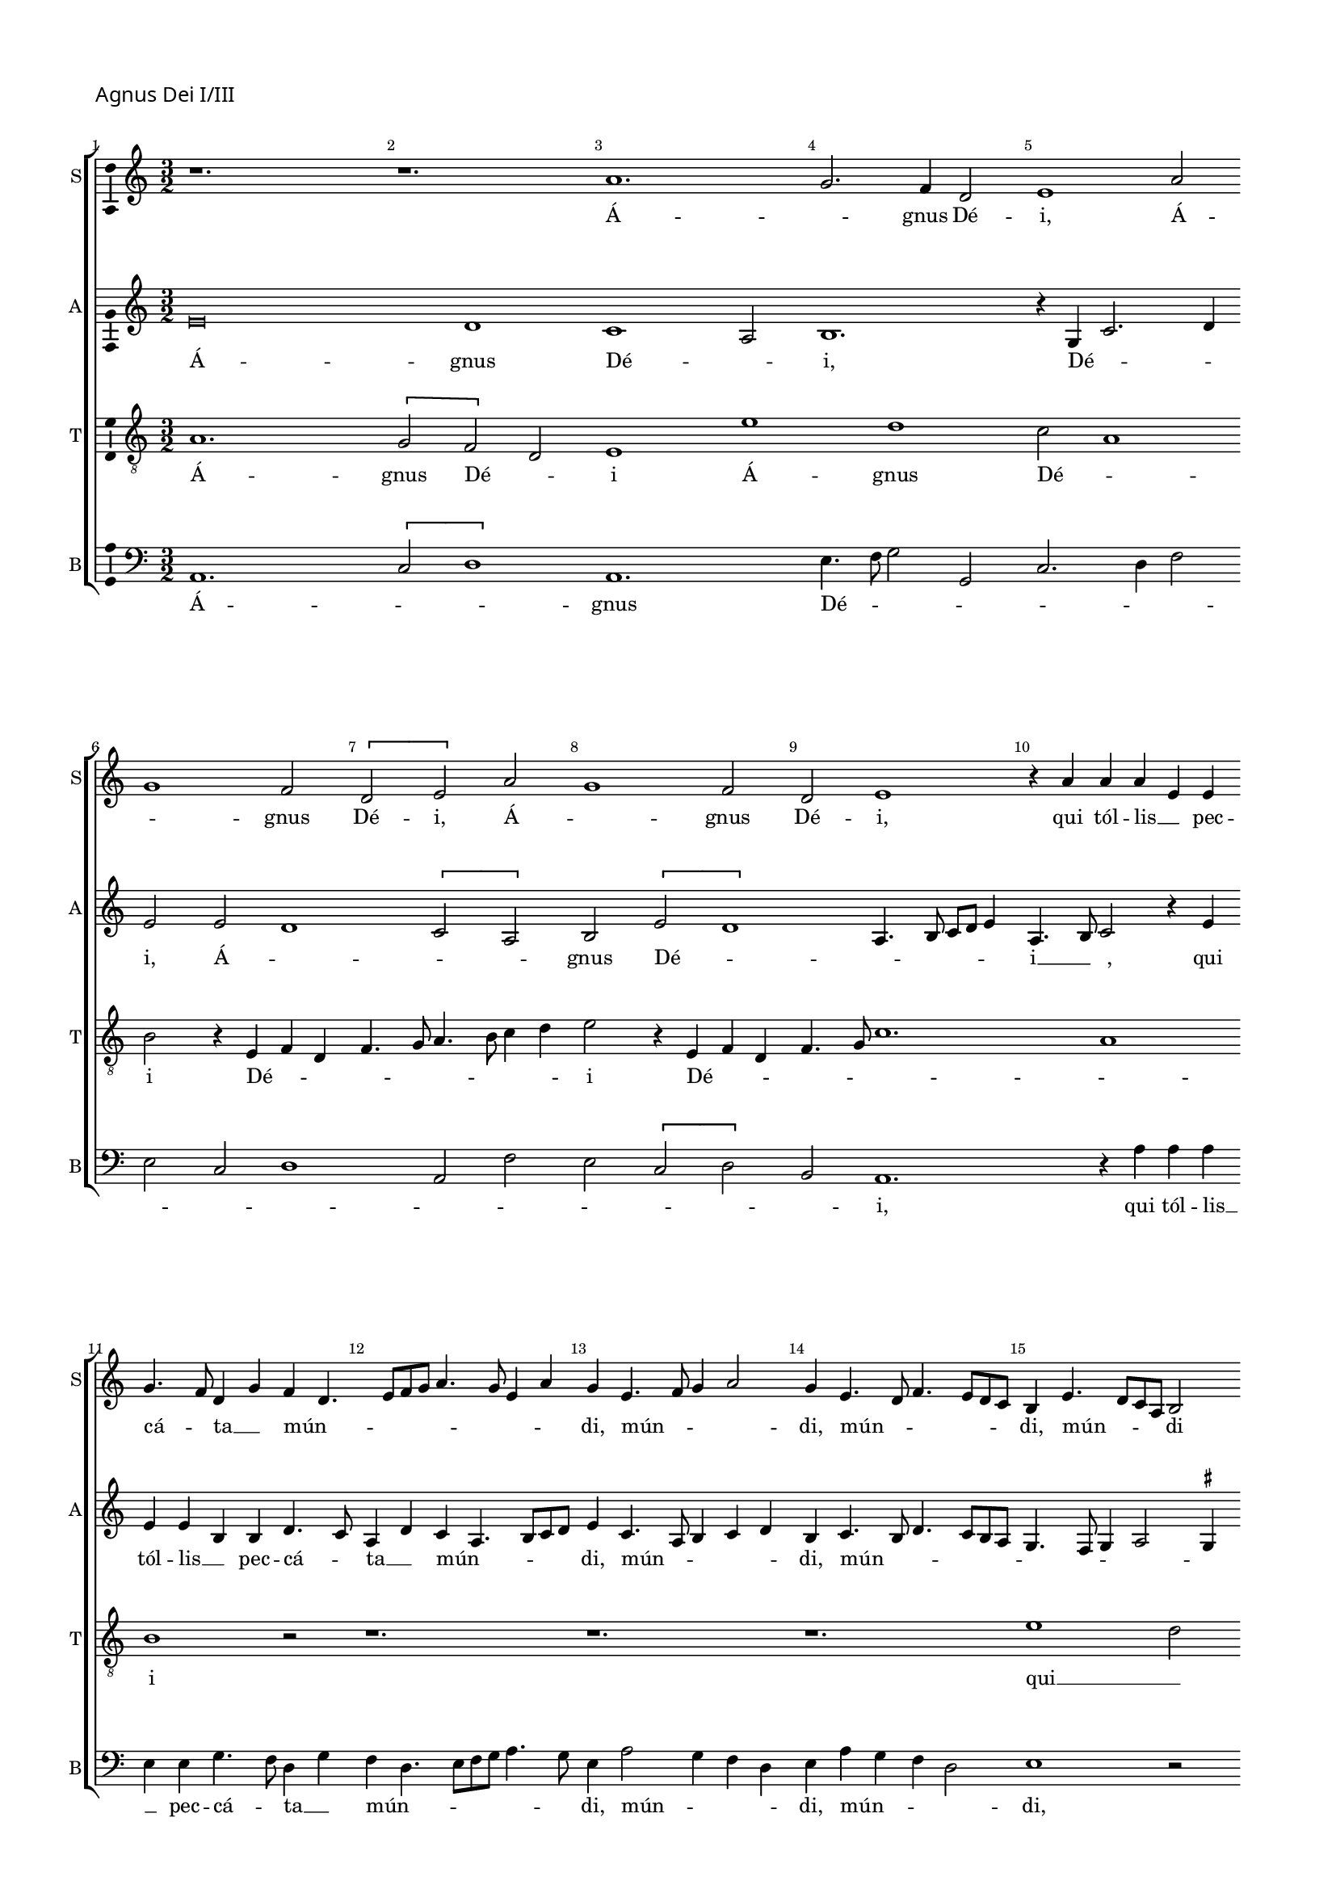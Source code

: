% CPDL # 
% Copyright ©2018 Peter Hilton - https://github.com/hilton

\version "2.18.2"
revision = "3"
\pointAndClickOff

#(set-global-staff-size 15.0)

\paper {
	#(define fonts (make-pango-font-tree "Century Schoolbook L" "Source Sans Pro" "Luxi Mono" (/ 15 20)))
	annotate-spacing = ##f
	two-sided = ##t
	top-margin = 8\mm
	bottom-margin = 10\mm
	inner-margin = 15\mm
	outer-margin = 15\mm
	top-markup-spacing = #'( (basic-distance . 4) )
	markup-system-spacing = #'( (padding . 4) )
	system-system-spacing = #'( (basic-distance . 20) (stretchability . 100) )
	ragged-bottom = ##f
	ragged-last-bottom = ##f
}

year = #(strftime "©%Y" (localtime (current-time)))

\header {
	title = ##f
	composer = ##f
	copyright = ##f
	tagline = ##f
}

\layout {
	indent = #0
  	ragged-right = ##f
  	ragged-last = ##f
	\context {
		\Score
		\override BarNumber #'self-alignment-X = #CENTER
		\override BarNumber #'break-visibility = #'#(#f #t #t)
		\override BarLine #'transparent = ##t
		\remove "Metronome_mark_engraver"
		\override VerticalAxisGroup #'staff-staff-spacing = #'((basic-distance . 10) (stretchability . 100))
	}
	\context {
		\StaffGroup
		\remove "Span_bar_engraver"
	}
	\context {
		\Voice
		\override NoteHead #'style = #'baroque
		\consists "Horizontal_bracket_engraver"
		\consists "Ambitus_engraver"
	}
}

global = {
	\key c \major
	\time 3/2
	\tempo 2 = 56
	\set Staff.midiInstrument = "Choir Aahs"
	\accidentalStyle "forget"
}

showBarLine = { \once \override Score.BarLine #'transparent = ##f }
ficta = { \once \set suggestAccidentals = ##t \override AccidentalSuggestion #'parenthesized = ##f }
singleDigitTime = { \override Staff.TimeSignature.style = #'single-digit }

soprano = \new Voice	{
	\relative c'' {
%    \set Score.currentBarNumber = #105
	  r1. r1. a1. g2. f4 d2 e1 a2 g1 f2 \[ d e \] a g1 f2 d e1 r4 a a a e e g4. f8 d4 g f d4. e8 f g a4. g8 e4 a g e4. f8 g4 a2
	  g4 e4. d8 f4. e8 d c b4 e4. d8 c a b2 \break r4 a
	  c2 d4. e8 f4 c \[ f2 g \] a4. f8 \[ f2 g \] r4 c, f2 g a4. g8 [ f d ] f4 e b' c d4. c8 b a g4 a e b' c d4. c8 b a g1 r4 e g e g4. a8 b2 r4
	  e,4 g e g4. a8 [ b c ] b4. a8 a4 g c4. b8 b4. a8 a4. \ficta gis8 \ficta gis \ficta fis 
		\set Timing.timing = ##f a\breve.
	  \showBarLine \bar "||" \break
		\set Timing.timing = ##t
  }
	\addlyrics {
		Á -- _ gnus Dé -- i, Á -- _ gnus Dé -- i, Á -- _ gnus Dé -- i,
		qui  tól -- lis __ _  pec -- cá -- _ ta __ _  mún -- _ _ _ _ _ _ _ _ di, mún -- _ _ _ di, mún -- _ _ _ _ _ di,
		mún -- _ _ _ di mún -- _ _ _ _ _ _ _ _ _ di, __ _
		mún -- _ _ _ _ _ _ _ di, mún -- _ _ _ _ _ _ _ di, mún -- _ _ _ _ _ di,
		mi -- _ se -- ré -- _ re 
		mi -- _ se -- ré -- _ _ _ _ _ _ re  nó -- _ _ _ _ _ _ _ bis.
	}
	\addlyrics {
		_ _ _ _ _ _ _ _ _ _ _ _ _ _ _ _ _ _ _ _ _ _ _ _ _ _ _ _ 
		_ _ _ _ _ _ _ _ _ _ _ _ _ _ _ _ _ _ _ _ _ _ _ _ _ _ _ _ 
		_ _ _ _ _ _ _ _ _ _ _ _ _ _ _ _ _ _ _ _ _ _ _ _ _ _ _ _ 
		_ _ _ _
		dó -- _ na  nó -- _ bis 
		dó -- _ na  nó -- _ _ _ _ _ _ bis  pá -- _ _ _ _ _ _ _ cem.
	}
}

alto = \new Voice	{
	\relative c' {
    e\breve d1 c1 a2 b1. r4 g c2. d4 e2 e
		d1 \[ c2 a \] b \[ e d1 \]
		a4. b8 c d e4
	  a,4. b8 c2 r4 e e e b b d4. c8 a4 d c a4. b8 c d e4 c4. a8 b4 c d b c4. b8 d4. c8
	  b a g4. f8  g4 a2 \ficta gis4 a e'2 f4 g2 \[ c, d \] b \[ c d \] b  \[ c d \] b \[ c d \] b4 e4 ~ \break e8 d8 f4. e8 d c b4 c4. d8 e4. d8 f4. e8 d c b2 
	  r4 b c8 [a] c [d] e1 r4 b c8 a c d e2 r4 g g g f d e g g g f d e2 e\breve.
  }
	\addlyrics {
		Á -- gnus Dé -- _ i, Dé -- _ _ i, Á -- _ _ _ gnus Dé -- _ _ _ _ _ _ i __ _ _,
		qui  tól -- lis __ _  pec -- cá -- _ ta __ _  mún -- _ _ _ _ di, 
	        mún -- _ _ _ _ di, mún -- _ _ _ _ _ _ _ _ _ _ di,
	        mún -- _ di, mún -- _ di, mún -- _ di, mún -- _ di, mún -- _ di, 
	        mún -- _ _ _ _ _ _ _ _ _ _ _ _ _ _ di, 
	        mise -- ré -- _ _ _ re, mise -- ré -- _ _ _ re,  
		mi -- se -- ré -- _ re __ _   mi -- se -- ré -- _ re nó -- bis.
	}
	\addlyrics {
		_ _ _ _ _ _ _ _ _ _ _ _ _ _ _ _ _ _ _ _ _ _ _ _ _ _ _ _ 
		_ _ _ _ _ _ _ _ _ _ _ _ _ _ _ _ _ _ _ _ _ _ _ _ _ _ _ _ 
		_ _ _ _ _ _ _ _ _ _ _ _ _ _ _ _ _ _ _ _ _ _ _ _ _ _ _ _ 
		_ _ _ _
		dó -- _ na  nó -- _ bis, dó -- _ na  nó -- _ bis,
		dó -- na  nó -- _ bis __ _  dó -- na  nó -- _ bis pá -- cem.
	}
}

tenor = \new Voice {
	\relative c' {
	  \clef "treble_8"
    a1. \[ g2 f \] d e1 e' d c2 a1 b2 
		r4 e,4 f d f4. g8 a4. b8 c4 d e2 r4 e,4 f d f4. g8
		c1. a1 b1 r2 r1. r1. r1.
	  e1 d2 \[ c a \] b a1 g2 \[ f d \] e a1 g2 f d e r1. r1. r4 e'2 d4 c a b2
	  r4 e2 d4 c a b2 r4 e2 d4. c8 a4 b e2 d4 c a b2 a\breve.
  }
	\addlyrics {
		Á -- gnus Dé -- _ i Á -- gnus Dé -- _ i Dé -- _ _ _ _ _ _ _ _ i Dé -- _ _ _ _ _ _ i 
		qui __ _  tól -- _ lis  pec -- _ cá -- _ ta  mún -- _ _ _ di
		mi -- se -- ré -- _ re  mi -- se -- ré -- _ re  mise -- ré -- _ _ re nó -- _ _ _ _ bis.
	}
	\addlyrics {
		_ _ _ _ _ _ _ _ _ _ _ _ _ _ _ _ _ _ _ _ _ _ _ _ _ _ _ _ _ _ _ _ _ 
		_ _ _ _ _ _ _ _ _ _ 
		dó -- na nó -- _ bis  dó -- na  nó -- _ bis  dó -- na __ _ nó -- bis pá -- _ _ _ _ cem.
	}

}

bass = \new Voice {
	\relative c {
		\clef bass
    a1. \[ c2 d1 \] a1. e'4. f8 g2 g, c2. d4 f2 e c d1 a2 f' e \[ c2 d \] b2 a1.
    r4 a' a a e e g4. f8 d4 g f d4. e8 f g a4. g8 e4 a2 g4 f d e a g f d2 e1
    r2 a1 g2 \[ f d \] e2 a1 g2 \[ f d \] e2 a1 g2 \[ f d \] e4 a2 g4 f2 d \[ e2 g \] a2 e
    r4 c g'2 a e r4 c g'4. f8 d4 f e c g'4. f8 d4 f e2 a,\breve.
  }
	\addlyrics {
		Á -- _ _ gnus Dé -- _ _ _ _ _ _ _ _ _ _ _ _ _ _ _ i,
		qui  tól -- lis __ _  pec -- cá -- _ ta __ _  mún -- _ _ _ _ _ _ di,
		mún -- _ _ _ di, mún -- _ _ _ di, mún -- _ _ _ di, mún -- _ _ _ di, mún -- _ _ _ di, 
		mún -- _ _ _ _ _ _ di, 
		mi -- se -- ré -- re  mi -- _ _ se -- _ ré -- re nó -- _ _ _ _ bis. 
	}
	\addlyrics {
		_ _ _ _ _ _ _ _ _ _ _ _ _ _ _ _ _ _ _ _ _ _ _ _ _ _ _ _ 
		_ _ _ _ _ _ _ _ _ _ _ _ _ _ _ _ _ _ _ _ _ _ _ _ _ _ _ _ 
		_ _ _ _ _ _ _ _ _ _ _ _ _ _ _  
		dó -- na nó -- bis, dó -- _ _ na __ _  nó -- bis pá -- _ _ _ _ cem.
	}
}


\score {
	\transpose c c {
		\new StaffGroup <<
 			\set Score.proportionalNotationDuration = #(ly:make-moment 1 7)
			\set Score.barNumberVisibility = #all-bar-numbers-visible
			\new Staff << \global \soprano \set Staff.instrumentName = #"S" \set Staff.shortInstrumentName = #"S" >>
			\new Staff << \global \alto \set Staff.instrumentName = #"A" \set Staff.shortInstrumentName = #"A" >>
			\new Staff << \global \tenor \set Staff.instrumentName = #"T" \set Staff.shortInstrumentName = #"T" >>
			\new Staff << \global \bass \set Staff.instrumentName = #"B" \set Staff.shortInstrumentName = #"B" >>
		>>
	}
  \header {
		piece = \markup \larger \sans { Agnus Dei I/III }
	}
	\layout { }
	\midi {	}
}

soprano = \new Voice	{
	\relative c'' {
		\set Score.currentBarNumber = #30 \partial 1
	  b1 c2 b4 c4. b8 g4 a b e,2 r g a4 b2 c4 b c2 b8 a g4 c, d f e2 r
	  g2 a4 g a c2 b8 a g2 c, r4 g'a g2  e4 f g2 c4 b a4. g8 g2 f4 e c d2 r4
	  c4 d e 4. c8 d4 e c d e f g2 c,4 d e f g a c, d e f g a b^\markup \flat c 
	  b4. a8 a2 g4 f2 e d4 c b2^\markup \flat a4 d c f e a g c4. b8 a2 \ficta gis4 \set Timing.timing = ##f a\breve
	  \showBarLine \bar "||" \set Timing.timing = ##t
  }
	\addlyrics {
		Á -- gnus __ _ Dé -- _ _ _ _ i %Á -- gnus Dé -- _ _ _ _ _ _ _ _ _ i
		qui __ _ _ _ _ tól -- _ _ _ _ _ _ lis  pec -- cá -- _ ta  mún -- _ _ _ di
		mún -- _ _ _ _ _ _ _ _ _ _ _ _ _ di
		mi -- se -- ré -- _ _ _ _ _ _ _ re  
		nó -- _ _ _ bis, __ _  nó -- _ _ _ bis, __ _
		mi -- se -- ré -- _ _ _ _ re nó -- _ _ bis,
		mi -- _ se -- _ ré -- re nó -- _ _ _ bis.
	}
}

alto = \new Voice	{
	\relative c' {
	  e\breve ~ e2 d2 c2. a4 b2 r2 e\breve d2 c2. a4 b2 r4 e d c a2 b4 e4. d8 c4 a b r
	  e4. d8 c4 a b e2 d4 c a b e d4. c8 a4 b2 e d4 c a b r e d c a b
	  e2 d4 c a b r e d c a b r e2 d4 c a b e2 d4 c a b e2 d4 c8 a b4 e d c a
	  \tuplet 3/2 { b4 e4. d8 } \tuplet 3/2 { d2 c4 } \tuplet 3/2 { a b2 } a\breve
  }
	\addlyrics {
		Á -- gnus Dé -- _ i
		qui __ _ tól -- _ lis  pec -- _ _ cá -- ta  mún -- _ _ _ di
		mún -- _ _ _ di, mún -- _ _ _ di, __ _  mún -- _ _ di, 
		mi -- _ se -- ré -- re  mi -- se -- ré -- _ re	mi -- se -- ré -- _ re
		nó -- _ _ _ bis nó -- _ _ _ bis  nó -- _ _ _ bis nó -- _ _ _ bis  nó -- _ _ _ bis
		nó -- _ _ _ _ _ bis.
	}
}

\score {
	\transpose c c {
		\new StaffGroup <<
 			\set Score.proportionalNotationDuration = #(ly:make-moment 1 7)
			\set Score.barNumberVisibility = #all-bar-numbers-visible
			\new Staff << \global \soprano \set Staff.instrumentName = #"S" \set Staff.shortInstrumentName = #"S" >>
			\new Staff << \global \alto \set Staff.instrumentName = #"A" \set Staff.shortInstrumentName = #"A" >>
		>>
	}
	\header {
		piece = \markup \larger \sans { \vspace #1 Agnus Dei II }
	}
	\layout { }
	\midi {	}
}
